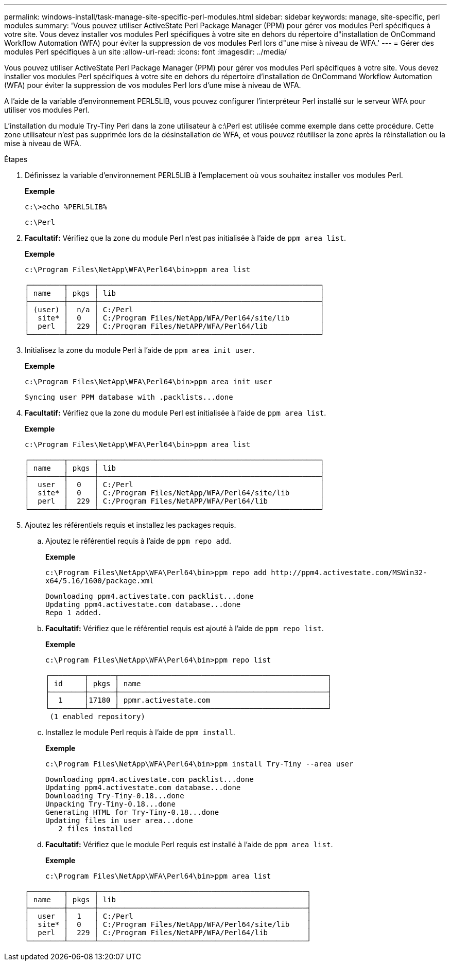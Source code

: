 ---
permalink: windows-install/task-manage-site-specific-perl-modules.html 
sidebar: sidebar 
keywords: manage, site-specific, perl modules 
summary: 'Vous pouvez utiliser ActiveState Perl Package Manager (PPM) pour gérer vos modules Perl spécifiques à votre site. Vous devez installer vos modules Perl spécifiques à votre site en dehors du répertoire d"installation de OnCommand Workflow Automation (WFA) pour éviter la suppression de vos modules Perl lors d"une mise à niveau de WFA.' 
---
= Gérer des modules Perl spécifiques à un site
:allow-uri-read: 
:icons: font
:imagesdir: ../media/


[role="lead"]
Vous pouvez utiliser ActiveState Perl Package Manager (PPM) pour gérer vos modules Perl spécifiques à votre site. Vous devez installer vos modules Perl spécifiques à votre site en dehors du répertoire d'installation de OnCommand Workflow Automation (WFA) pour éviter la suppression de vos modules Perl lors d'une mise à niveau de WFA.

A l'aide de la variable d'environnement PERL5LIB, vous pouvez configurer l'interpréteur Perl installé sur le serveur WFA pour utiliser vos modules Perl.

L'installation du module Try-Tiny Perl dans la zone utilisateur à c:\Perl est utilisée comme exemple dans cette procédure. Cette zone utilisateur n'est pas supprimée lors de la désinstallation de WFA, et vous pouvez réutiliser la zone après la réinstallation ou la mise à niveau de WFA.

.Étapes
. Définissez la variable d'environnement PERL5LIB à l'emplacement où vous souhaitez installer vos modules Perl.
+
*Exemple*

+
`c:\>echo %PERL5LIB%`

+
`c:\Perl`

. *Facultatif:* Vérifiez que la zone du module Perl n'est pas initialisée à l'aide de `ppm area list`.
+
*Exemple*

+
`c:\Program Files\NetApp\WFA\Perl64\bin>ppm area list`

+
[listing]
----
┌────────┬──────┬───────────────────────────────────────────────────┐
│ name   │ pkgs │ lib                                               │
├────────┼──────┼───────────────────────────────────────────────────┤
│ (user) │  n/a │ C:/Perl                                           │
│  site* │  0   │ C:/Program Files/NetApp/WFA/Perl64/site/lib       │
│  perl  │  229 │ C:/Program Files/NetAPP/WFA/Perl64/lib            │
└────────┴──────┴───────────────────────────────────────────────────┘
----
. Initialisez la zone du module Perl à l'aide de `ppm area init user`.
+
*Exemple*

+
`c:\Program Files\NetApp\WFA\Perl64\bin>ppm area init user`

+
[listing]
----
Syncing user PPM database with .packlists...done
----
. *Facultatif:* Vérifiez que la zone du module Perl est initialisée à l'aide de `ppm area list`.
+
*Exemple*

+
`c:\Program Files\NetApp\WFA\Perl64\bin>ppm area list`

+
[listing]
----
┌────────┬──────┬───────────────────────────────────────────────────┐
│ name   │ pkgs │ lib                                               │
├────────┼──────┼───────────────────────────────────────────────────┤
│  user  │  0   │ C:/Perl                                           │
│  site* │  0   │ C:/Program Files/NetApp/WFA/Perl64/site/lib       │
│  perl  │  229 │ C:/Program Files/NetAPP/WFA/Perl64/lib            │
└────────┴──────┴───────────────────────────────────────────────────┘
----
. Ajoutez les référentiels requis et installez les packages requis.
+
.. Ajoutez le référentiel requis à l'aide de `ppm repo add`.
+
*Exemple*

+
`+c:\Program Files\NetApp\WFA\Perl64\bin>ppm repo add http://ppm4.activestate.com/MSWin32-x64/5.16/1600/package.xml+`

+
[listing]
----
Downloading ppm4.activestate.com packlist...done
Updating ppm4.activestate.com database...done
Repo 1 added.
----
.. *Facultatif:* Vérifiez que le référentiel requis est ajouté à l'aide de `ppm repo list`.
+
*Exemple*

+
`c:\Program Files\NetApp\WFA\Perl64\bin>ppm repo list`

+
[listing]
----
┌────────┬──────┬────────────────────────────────────────────────┐
│ id     │ pkgs │ name                                           │
├────────┼──────┼────────────────────────────────────────────────┤
│  1     │17180 │ ppmr.activestate.com                           │
└────────┴──────┴────────────────────────────────────────────────┘
 (1 enabled repository)
----
.. Installez le module Perl requis à l'aide de `ppm install`.
+
*Exemple*

+
`c:\Program Files\NetApp\WFA\Perl64\bin>ppm install Try-Tiny --area user`

+
[listing]
----
Downloading ppm4.activestate.com packlist...done
Updating ppm4.activestate.com database...done
Downloading Try-Tiny-0.18...done
Unpacking Try-Tiny-0.18...done
Generating HTML for Try-Tiny-0.18...done
Updating files in user area...done
   2 files installed
----
.. *Facultatif:* Vérifiez que le module Perl requis est installé à l'aide de `ppm area list`.
+
*Exemple*

+
`c:\Program Files\NetApp\WFA\Perl64\bin>ppm area list`

+
[listing]
----
┌────────┬──────┬────────────────────────────────────────────────┐
│ name   │ pkgs │ lib                                            │
├────────┼──────┼────────────────────────────────────────────────┤
│  user  │  1   │ C:/Perl                                        │
│  site* │  0   │ C:/Program Files/NetApp/WFA/Perl64/site/lib    │
│  perl  │  229 │ C:/Program Files/NetAPP/WFA/Perl64/lib         │
└────────┴──────┴────────────────────────────────────────────────┘
----



